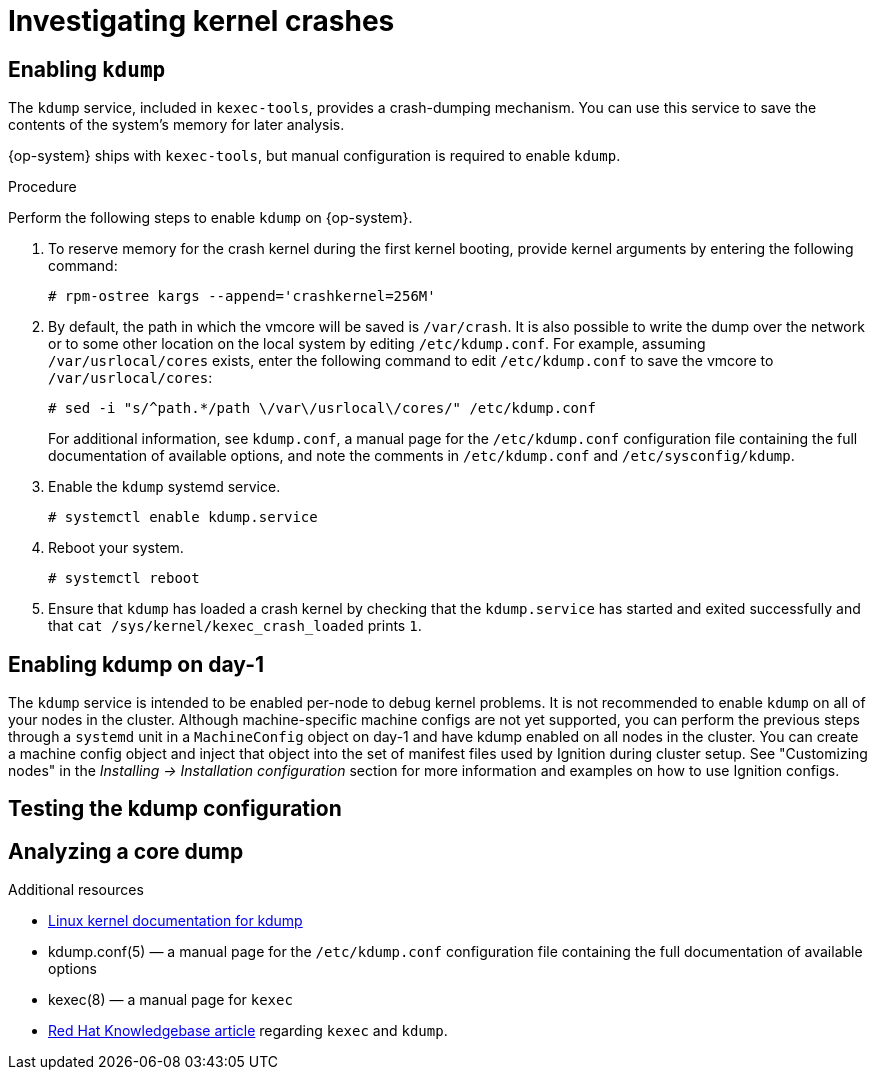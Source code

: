 // Module included in the following assemblies:
//
// * support/troubleshooting/troubleshooting-operating-system-issues.adoc

[id="investigating-kernel-crashes"]
= Investigating kernel crashes

== Enabling `kdump`

The `kdump` service, included in `kexec-tools`, provides a crash-dumping mechanism. You can use this service to save the contents of the system’s memory for later analysis.

{op-system} ships with `kexec-tools`, but manual configuration is required to enable `kdump`.

.Procedure

Perform the following steps to enable `kdump` on {op-system}.

. To reserve memory for the crash kernel during the first kernel booting, provide kernel arguments by entering the following command:
+
[source, terminal]
----
# rpm-ostree kargs --append='crashkernel=256M'
----

. By default, the path in which the vmcore will be saved is `/var/crash`. It is also possible to write the dump over the network or to some other location on the local system by editing `/etc/kdump.conf`. For example, assuming `/var/usrlocal/cores` exists, enter the following command to edit `/etc/kdump.conf` to save the vmcore to `/var/usrlocal/cores`:
+
[source, terminal]
----
# sed -i "s/^path.*/path \/var\/usrlocal\/cores/" /etc/kdump.conf
----
+
For additional information, see `kdump.conf`, a manual page for the `/etc/kdump.conf` configuration file containing the full documentation of available options, and note the comments in `/etc/kdump.conf` and `/etc/sysconfig/kdump`.
ifdef::openshift-enterprise[]
Also refer to the link:https://access.redhat.com/documentation/en-us/red_hat_enterprise_linux/8/html/system_design_guide/installing-and-configuring-kdump_system-design-guide#configuring-the-kdump-target_configuring-kdump-on-the-command-line[RHEL `kdump` documentation] for further information on configuring the dump target.
endif::[]
+

ifdef::openshift-enterprise[]
. Because `kdump` has trouble finding the correct bootimage location on {op-system}, the `KDUMP_BOOTDIR` variable must be manually set in `/etc/kdump.conf`. You can use `/proc/cmdline` to figure out the `ostree` boot location. For example:
+
[source, terminal]
----
# BOOT_LOC=/boot$(cat /proc/cmdline | egrep -o "/ostree/.*/vmlinuz" | sed -e "s|/vmlinuz||g")
# sed -i "s|^#KDUMP_BOOTDIR=\"/boot\"|KDUMP_BOOTDIR=\"${BOOT_LOC}\"|" /etc/sysconfig/kdump
----

. Configure `/etc/sysconfig/kdump` to not use the default link:https://man7.org/linux/man-pages/man2/kexec_file_load.2.html[file-based `kexec` syscall] for loading the crash kernel.
+
[source, terminal]
----
# sed -i "s|^KEXEC_ARGS=\"-s\"|KEXEC_ARGS=\"\"|" /etc/sysconfig/kdump
----
endif::[]

. Enable the `kdump` systemd service.
+
[source, terminal]
----
# systemctl enable kdump.service
----

. Reboot your system.
+
[source, terminal]
----
# systemctl reboot
----

. Ensure that `kdump` has loaded a crash kernel by checking that the `kdump.service` has started and exited successfully and that `cat /sys/kernel/kexec_crash_loaded` prints `1`.

== Enabling kdump on day-1
The `kdump` service is intended to be enabled per-node to debug kernel problems. It is not recommended to enable `kdump` on all of your nodes in the cluster. Although machine-specific machine configs are not yet supported, you can perform the previous steps through a `systemd` unit in a `MachineConfig` object on day-1 and have kdump enabled on all nodes in the cluster. You can create a machine config object and inject that object into the set of manifest files used by Ignition during cluster setup. See "Customizing nodes" in the _Installing -> Installation configuration_ section for more information and examples on how to use Ignition configs.

== Testing the kdump configuration

ifdef::openshift-enterprise[]
See the link:https://access.redhat.com/documentation/en-us/red_hat_enterprise_linux/8/html/system_design_guide/installing-and-configuring-kdump_system-design-guide#testing-the-kdump-configuration_installing-and-configuring-kdump[Testing the kdump configuration] section in the {op-system-base} documentation for `kdump`.
endif::[]

ifdef::openshift-origin[]
See the link:https://fedoraproject.org/wiki/How_to_use_kdump_to_debug_kernel_crashes#Step_2:_Capturing_the_Dump[Capturing the Dump] section in the {op-system-base} documentation for `kdump`.
endif::[]

== Analyzing a core dump

ifdef::openshift-enterprise[]
See the link:https://access.redhat.com/documentation/en-us/red_hat_enterprise_linux/8/html/system_design_guide/installing-and-configuring-kdump_system-design-guide#analyzing-a-core-dump_installing-and-configuring-kdump[Analyzing a core dump] section in the {op-system-base} documentation for `kdump`.
endif::[]

ifdef::openshift-origin[]
See the link:https://fedoraproject.org/wiki/How_to_use_kdump_to_debug_kernel_crashes#Step_3:_Dump_Analysis[Dump Analysis] section in the {op-system-base} documentation for `kdump`.
endif::[]

.Additional resources
ifdef::openshift-origin[]
* link:https://docs.fedoraproject.org/en-US/fedora-coreos/debugging-kernel-crashes/[Fedora CoreOS Docs on debugging kernel crashes]
* link:https://fedoraproject.org/wiki/How_to_use_kdump_to_debug_kernel_crashes[Setting up kdump in Fedora]
endif::[]
ifdef::openshift-enterprise[]
* link:https://access.redhat.com/documentation/en-us/red_hat_enterprise_linux/8/html/system_design_guide/installing-and-configuring-kdump_system-design-guide[Setting up kdump in RHEL]
endif::[]
* link:https://www.kernel.org/doc/html/latest/admin-guide/kdump/kdump.html[Linux kernel documentation for kdump]
* kdump.conf(5) — a manual page for the `/etc/kdump.conf` configuration file containing the full documentation of available options
* kexec(8) — a manual page for `kexec`
* link:https://access.redhat.com/site/solutions/6038[Red Hat Knowledgebase article] regarding `kexec` and `kdump`.
